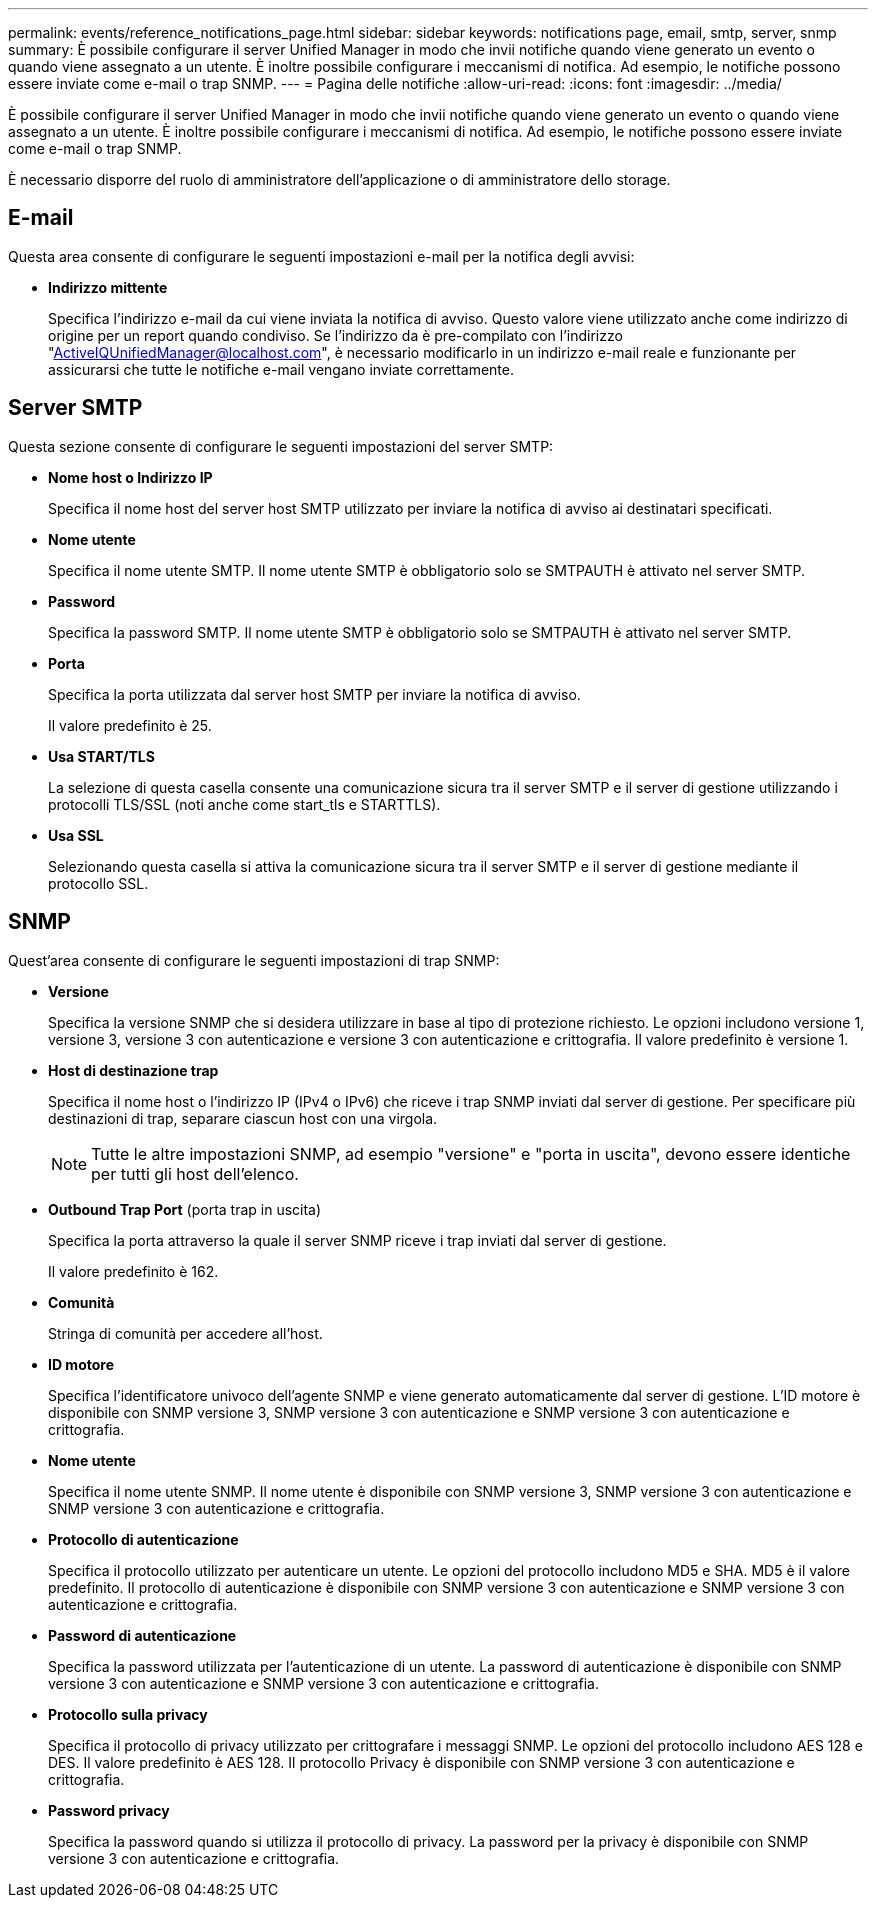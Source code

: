 ---
permalink: events/reference_notifications_page.html 
sidebar: sidebar 
keywords: notifications page, email, smtp, server, snmp 
summary: È possibile configurare il server Unified Manager in modo che invii notifiche quando viene generato un evento o quando viene assegnato a un utente. È inoltre possibile configurare i meccanismi di notifica. Ad esempio, le notifiche possono essere inviate come e-mail o trap SNMP. 
---
= Pagina delle notifiche
:allow-uri-read: 
:icons: font
:imagesdir: ../media/


[role="lead"]
È possibile configurare il server Unified Manager in modo che invii notifiche quando viene generato un evento o quando viene assegnato a un utente. È inoltre possibile configurare i meccanismi di notifica. Ad esempio, le notifiche possono essere inviate come e-mail o trap SNMP.

È necessario disporre del ruolo di amministratore dell'applicazione o di amministratore dello storage.



== E-mail

Questa area consente di configurare le seguenti impostazioni e-mail per la notifica degli avvisi:

* *Indirizzo mittente*
+
Specifica l'indirizzo e-mail da cui viene inviata la notifica di avviso. Questo valore viene utilizzato anche come indirizzo di origine per un report quando condiviso. Se l'indirizzo da è pre-compilato con l'indirizzo "ActiveIQUnifiedManager@localhost.com", è necessario modificarlo in un indirizzo e-mail reale e funzionante per assicurarsi che tutte le notifiche e-mail vengano inviate correttamente.





== Server SMTP

Questa sezione consente di configurare le seguenti impostazioni del server SMTP:

* *Nome host o Indirizzo IP*
+
Specifica il nome host del server host SMTP utilizzato per inviare la notifica di avviso ai destinatari specificati.

* *Nome utente*
+
Specifica il nome utente SMTP. Il nome utente SMTP è obbligatorio solo se SMTPAUTH è attivato nel server SMTP.

* *Password*
+
Specifica la password SMTP. Il nome utente SMTP è obbligatorio solo se SMTPAUTH è attivato nel server SMTP.

* *Porta*
+
Specifica la porta utilizzata dal server host SMTP per inviare la notifica di avviso.

+
Il valore predefinito è 25.

* *Usa START/TLS*
+
La selezione di questa casella consente una comunicazione sicura tra il server SMTP e il server di gestione utilizzando i protocolli TLS/SSL (noti anche come start_tls e STARTTLS).

* *Usa SSL*
+
Selezionando questa casella si attiva la comunicazione sicura tra il server SMTP e il server di gestione mediante il protocollo SSL.





== SNMP

Quest'area consente di configurare le seguenti impostazioni di trap SNMP:

* *Versione*
+
Specifica la versione SNMP che si desidera utilizzare in base al tipo di protezione richiesto. Le opzioni includono versione 1, versione 3, versione 3 con autenticazione e versione 3 con autenticazione e crittografia. Il valore predefinito è versione 1.

* *Host di destinazione trap*
+
Specifica il nome host o l'indirizzo IP (IPv4 o IPv6) che riceve i trap SNMP inviati dal server di gestione. Per specificare più destinazioni di trap, separare ciascun host con una virgola.

+
[NOTE]
====
Tutte le altre impostazioni SNMP, ad esempio "versione" e "porta in uscita", devono essere identiche per tutti gli host dell'elenco.

====
* *Outbound Trap Port* (porta trap in uscita)
+
Specifica la porta attraverso la quale il server SNMP riceve i trap inviati dal server di gestione.

+
Il valore predefinito è 162.

* *Comunità*
+
Stringa di comunità per accedere all'host.

* *ID motore*
+
Specifica l'identificatore univoco dell'agente SNMP e viene generato automaticamente dal server di gestione. L'ID motore è disponibile con SNMP versione 3, SNMP versione 3 con autenticazione e SNMP versione 3 con autenticazione e crittografia.

* *Nome utente*
+
Specifica il nome utente SNMP. Il nome utente è disponibile con SNMP versione 3, SNMP versione 3 con autenticazione e SNMP versione 3 con autenticazione e crittografia.

* *Protocollo di autenticazione*
+
Specifica il protocollo utilizzato per autenticare un utente. Le opzioni del protocollo includono MD5 e SHA. MD5 è il valore predefinito. Il protocollo di autenticazione è disponibile con SNMP versione 3 con autenticazione e SNMP versione 3 con autenticazione e crittografia.

* *Password di autenticazione*
+
Specifica la password utilizzata per l'autenticazione di un utente. La password di autenticazione è disponibile con SNMP versione 3 con autenticazione e SNMP versione 3 con autenticazione e crittografia.

* *Protocollo sulla privacy*
+
Specifica il protocollo di privacy utilizzato per crittografare i messaggi SNMP. Le opzioni del protocollo includono AES 128 e DES. Il valore predefinito è AES 128. Il protocollo Privacy è disponibile con SNMP versione 3 con autenticazione e crittografia.

* *Password privacy*
+
Specifica la password quando si utilizza il protocollo di privacy. La password per la privacy è disponibile con SNMP versione 3 con autenticazione e crittografia.


